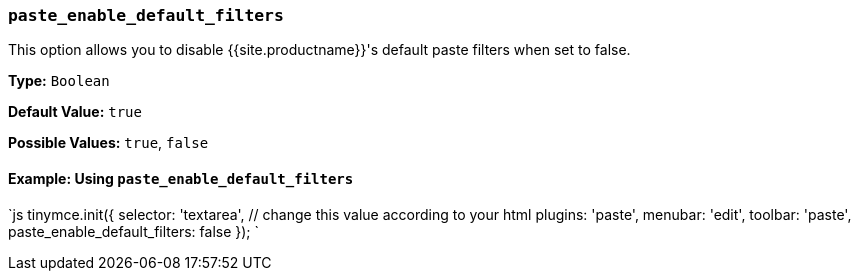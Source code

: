 === `paste_enable_default_filters`

This option allows you to disable {{site.productname}}'s default paste filters when set to false.

*Type:* `Boolean`

*Default Value:* `true`

*Possible Values:* `true`, `false`

==== Example: Using `paste_enable_default_filters`

`js
tinymce.init({
  selector: 'textarea',  // change this value according to your html
  plugins: 'paste',
  menubar: 'edit',
  toolbar: 'paste',
  paste_enable_default_filters: false
});
`
